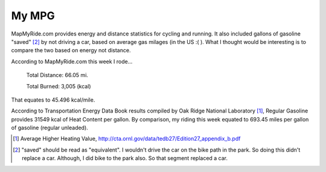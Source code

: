 My MPG
======

MapMyRide.com provides energy and distance statistics for cycling and running. It also included gallons of gasoline "saved" [2]_ by not driving a car, based on average gas milages (in the US :( ). What I thought would be interesting is to compare the two based on energy not distance.


According to MapMyRide.com this week I rode...


    Total Distance: 66.05 mi.

    Total Burned: 3,005 (kcal)



That equates to 45.496 kcal/mile.

According to Transportation Energy Data Book results compiled by Oak Ridge National Laboratory [1]_, Regular Gasoline provides 31549 kcal of Heat Content per gallon. By comparison, my riding this week equated to 693.45 miles per gallon of gasoline (regular unleaded).




.. [1] Average Higher Heating Value, http://cta.ornl.gov/data/tedb27/Edition27_appendix_b.pdf

.. [2] "saved" should be read as "equivalent". I wouldn't drive the car on the bike path in the park. So doing this didn't replace a car. Although, I did bike to the park also. So that segment replaced a car.

